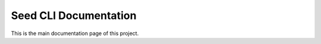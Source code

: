 ======================
Seed CLI Documentation
======================

This is the main documentation page of this project.
